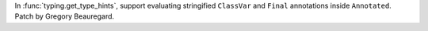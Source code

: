 In :func:`typing.get_type_hints`, support evaluating stringified ``ClassVar`` and ``Final`` annotations inside ``Annotated``. Patch by Gregory Beauregard.
